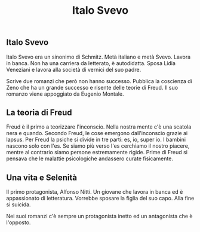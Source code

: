 #+title: Italo Svevo

** Italo Svevo
Italo Svevo era un sinonimo di Schmitz. Metà italiano e metà Svevo.
Lavora in banca. Non ha una carriera da letterato, è autodidatta.
Sposa Lidia Veneziani e lavora alla società di vernici del suo padre.

Scrive due romanzi che però non hanno successo.
Pubblica la coscienza di Zeno che ha un grande successo e risente delle teorie di Freud.
Il suo romanzo viene appoggiato da Eugenio Montale.

** La teoria di Freud
Freud è il primo a teorizzare l'inconscio. Nella nostra mente c'è una scatola nera e quando.
Secondo Freud, le cose emergono dall'inconscio grazie ai lapsus.
Per Freud la psiche si divide in tre parti: es, io, super io. I bambini nascono solo con l'es.
Se siamo più verso l'es cerchiamo il nostro piacere, mentre al contrario siamo persone estremamente
rigide. Prime di Freud si pensava che le malattie psicologiche andassero curate fisicamente.

** Una vita e Selenità
Il primo protagonista, Alfonso Nitti. Un giovane che lavora in banca ed è appassionato di letteratura.
Vorrebbe sposare la figlia del suo capo. Alla fine si suicida.

Nei suoi romanzi c'è sempre un protagonista inetto ed un antagonista che è l'opposto.
